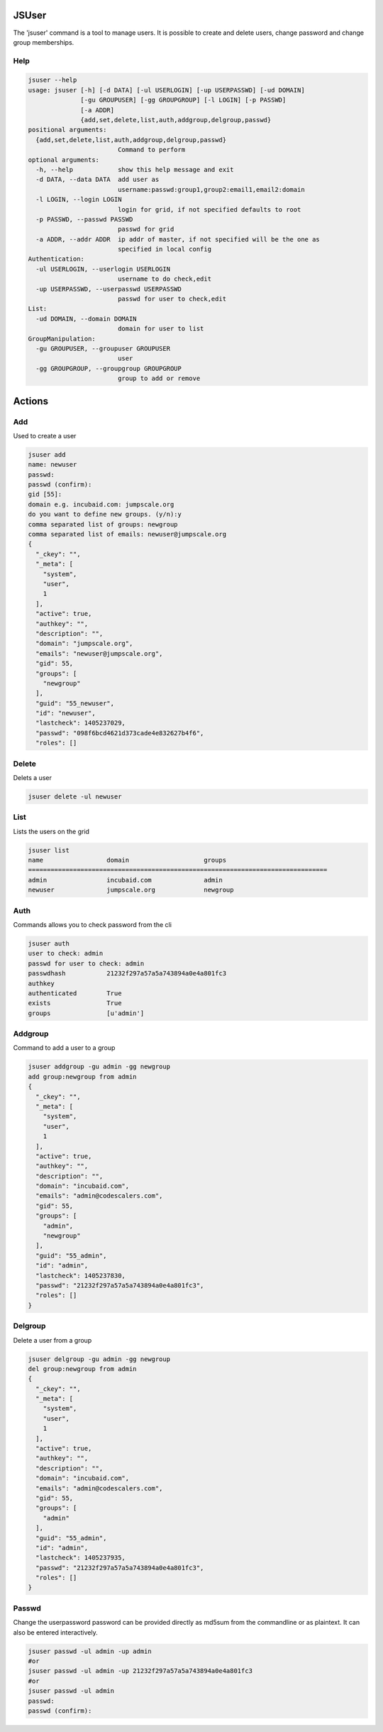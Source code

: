 

JSUser
******


The 'jsuser' command is a tool to manage users. It is possible to create and delete users, change password and change group memberships.


Help
====









.. code-block:: python

  jsuser --help
  usage: jsuser [-h] [-d DATA] [-ul USERLOGIN] [-up USERPASSWD] [-ud DOMAIN]
                [-gu GROUPUSER] [-gg GROUPGROUP] [-l LOGIN] [-p PASSWD]
                [-a ADDR]
                {add,set,delete,list,auth,addgroup,delgroup,passwd}
  positional arguments:
    {add,set,delete,list,auth,addgroup,delgroup,passwd}
                          Command to perform
  optional arguments:
    -h, --help            show this help message and exit
    -d DATA, --data DATA  add user as
                          username:passwd:group1,group2:email1,email2:domain
    -l LOGIN, --login LOGIN
                          login for grid, if not specified defaults to root
    -p PASSWD, --passwd PASSWD
                          passwd for grid
    -a ADDR, --addr ADDR  ip addr of master, if not specified will be the one as
                          specified in local config
  Authentication:
    -ul USERLOGIN, --userlogin USERLOGIN
                          username to do check,edit
    -up USERPASSWD, --userpasswd USERPASSWD
                          passwd for user to check,edit
  List:
    -ud DOMAIN, --domain DOMAIN
                          domain for user to list
  GroupManipulation:
    -gu GROUPUSER, --groupuser GROUPUSER
                          user
    -gg GROUPGROUP, --groupgroup GROUPGROUP
                          group to add or remove



Actions
*******

Add
===


Used to create a user




.. code-block:: python

  jsuser add
  name: newuser
  passwd: 
  passwd (confirm): 
  gid [55]: 
  domain e.g. incubaid.com: jumpscale.org
  do you want to define new groups. (y/n):y
  comma separated list of groups: newgroup
  comma separated list of emails: newuser@jumpscale.org
  {
    "_ckey": "", 
    "_meta": [
      "system", 
      "user", 
      1
    ], 
    "active": true, 
    "authkey": "", 
    "description": "", 
    "domain": "jumpscale.org", 
    "emails": "newuser@jumpscale.org", 
    "gid": 55, 
    "groups": [
      "newgroup"
    ], 
    "guid": "55_newuser", 
    "id": "newuser", 
    "lastcheck": 1405237029, 
    "passwd": "098f6bcd4621d373cade4e832627b4f6", 
    "roles": []



Delete
======


Delets a user




.. code-block:: python

  jsuser delete -ul newuser



List
====


Lists the users on the grid






.. code-block:: python

  jsuser list
  name                 domain                    groups
  ================================================================================ 
  admin                incubaid.com              admin
  newuser              jumpscale.org             newgroup



Auth
====


Commands allows you to check password from the cli






.. code-block:: python

  jsuser auth
  user to check: admin
  passwd for user to check: admin
  passwdhash           21232f297a57a5a743894a0e4a801fc3
  authkey              
  authenticated        True
  exists               True
  groups               [u'admin']



Addgroup
========


Command to add a user to a group





.. code-block:: python

  jsuser addgroup -gu admin -gg newgroup
  add group:newgroup from admin
  {
    "_ckey": "", 
    "_meta": [
      "system", 
      "user", 
      1
    ], 
    "active": true, 
    "authkey": "", 
    "description": "", 
    "domain": "incubaid.com", 
    "emails": "admin@codescalers.com", 
    "gid": 55, 
    "groups": [
      "admin", 
      "newgroup"
    ], 
    "guid": "55_admin", 
    "id": "admin", 
    "lastcheck": 1405237830, 
    "passwd": "21232f297a57a5a743894a0e4a801fc3", 
    "roles": []
  }



Delgroup
========


Delete a user from a group





.. code-block:: python

  jsuser delgroup -gu admin -gg newgroup
  del group:newgroup from admin
  {
    "_ckey": "", 
    "_meta": [
      "system", 
      "user", 
      1
    ], 
    "active": true, 
    "authkey": "", 
    "description": "", 
    "domain": "incubaid.com", 
    "emails": "admin@codescalers.com", 
    "gid": 55, 
    "groups": [
      "admin"
    ], 
    "guid": "55_admin", 
    "id": "admin", 
    "lastcheck": 1405237935, 
    "passwd": "21232f297a57a5a743894a0e4a801fc3", 
    "roles": []
  }



Passwd
======


Change the userpassword password can be provided directly as md5sum from the commandline or as plaintext. It can also be entered interactively.










.. code-block:: python

  jsuser passwd -ul admin -up admin
  #or
  jsuser passwd -ul admin -up 21232f297a57a5a743894a0e4a801fc3
  #or
  jsuser passwd -ul admin
  passwd: 
  passwd (confirm):


